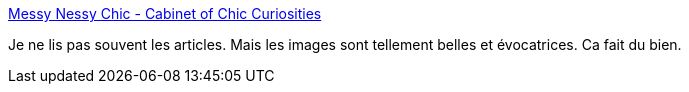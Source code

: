 :jbake-type: post
:jbake-status: published
:jbake-title: Messy Nessy Chic - Cabinet of Chic Curiosities
:jbake-tags: art,photographie,image,imagination,magazine,_mois_mai,_année_2020
:jbake-date: 2020-05-29
:jbake-depth: ../
:jbake-uri: shaarli/1590740817000.adoc
:jbake-source: https://nicolas-delsaux.hd.free.fr/Shaarli?searchterm=https%3A%2F%2Fwww.messynessychic.com%2F&searchtags=art+photographie+image+imagination+magazine+_mois_mai+_ann%C3%A9e_2020
:jbake-style: shaarli

https://www.messynessychic.com/[Messy Nessy Chic - Cabinet of Chic Curiosities]

Je ne lis pas souvent les articles. Mais les images sont tellement belles et évocatrices. Ca fait du bien.

